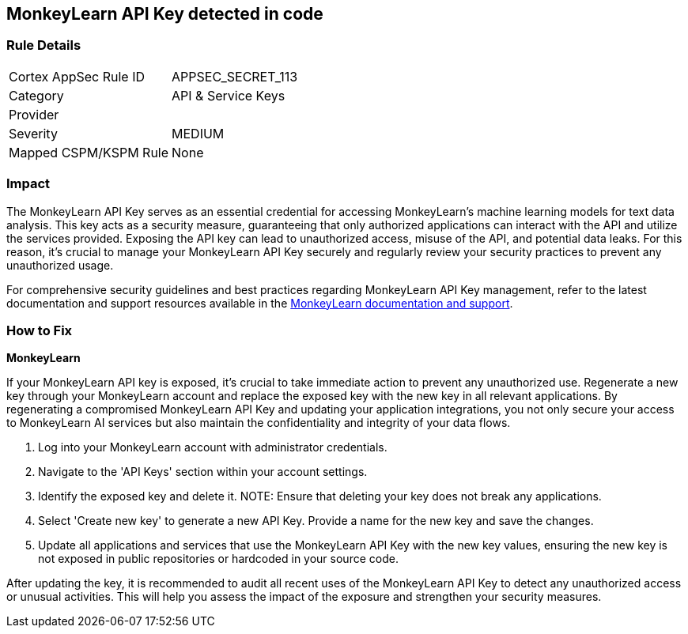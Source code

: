 == MonkeyLearn API Key detected in code


=== Rule Details

[cols="1,2"]
|===
|Cortex AppSec Rule ID |APPSEC_SECRET_113
|Category |API & Service Keys
|Provider |
|Severity |MEDIUM
|Mapped CSPM/KSPM Rule |None
|===


=== Impact
The MonkeyLearn API Key serves as an essential credential for accessing MonkeyLearn's machine learning models for text data analysis. This key acts as a security measure, guaranteeing that only authorized applications can interact with the API and utilize the services provided. Exposing the API key can lead to unauthorized access, misuse of the API, and potential data leaks. For this reason, it's crucial to manage your MonkeyLearn API Key securely and regularly review your security practices to prevent any unauthorized usage.

For comprehensive security guidelines and best practices regarding MonkeyLearn API Key management, refer to the latest documentation and support resources available in the https://monkeylearn.com/api/v3/#authentication[MonkeyLearn documentation and support].

=== How to Fix

*MonkeyLearn*

If your MonkeyLearn API key is exposed, it’s crucial to take immediate action to prevent any unauthorized use. Regenerate a new key through your MonkeyLearn account and replace the exposed key with the new key in all relevant applications. By regenerating a compromised MonkeyLearn API Key and updating your application integrations, you not only secure your access to MonkeyLearn AI services but also maintain the confidentiality and integrity of your data flows.

1. Log into your MonkeyLearn account with administrator credentials.

2. Navigate to the 'API Keys' section within your account settings.

3. Identify the exposed key and delete it.
NOTE: Ensure that deleting your key does not break any applications.

4. Select 'Create new key' to generate a new API Key. Provide a name for the new key and save the changes.

5. Update all applications and services that use the MonkeyLearn API Key with the new key values, ensuring the new key is not exposed in public repositories or hardcoded in your source code.

After updating the key, it is recommended to audit all recent uses of the MonkeyLearn API Key to detect any unauthorized access or unusual activities. This will help you assess the impact of the exposure and strengthen your security measures.
